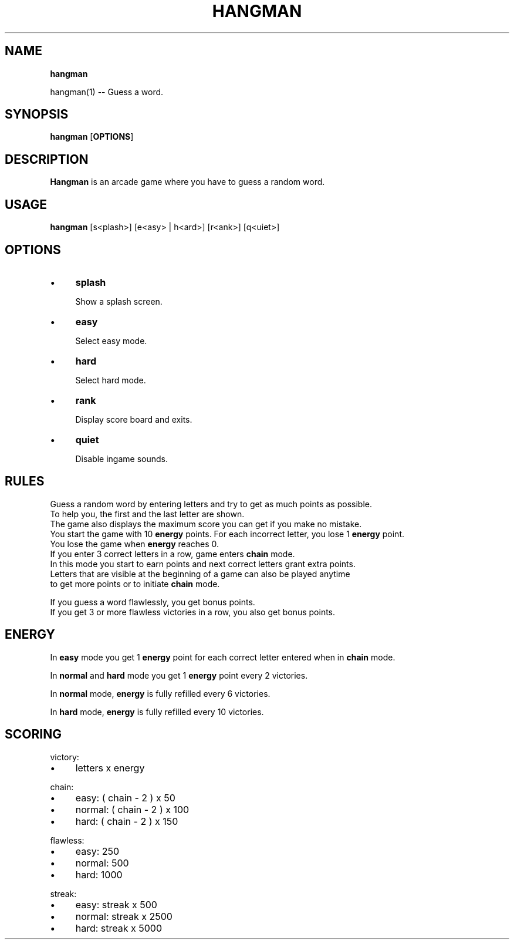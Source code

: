 .TH "HANGMAN" "" "2023-10-21" "" "User's Manual"
.
.SH "NAME"
\fBhangman\fR
.
.P
hangman(1) \-\- Guess a word\.
.
.SH "SYNOPSIS"
\fBhangman\fR [\fBOPTIONS\fR]
.
.SH "DESCRIPTION"
\fBHangman\fR is an arcade game where you have to guess a random word\.
.
.SH "USAGE"
\fBhangman\fR [s<plash>] [e<asy> | h<ard>] [r<ank>] [q<uiet>]
.
.br
.
.SH "OPTIONS"
.
.IP "\(bu" 4
\fBsplash\fR
.
.IP
Show a splash screen\.
.
.IP "\(bu" 4
\fBeasy\fR
.
.IP
Select easy mode\.
.
.IP "\(bu" 4
\fBhard\fR
.
.IP
Select hard mode\.
.
.IP "\(bu" 4
\fBrank\fR
.
.IP
Display score board and exits\.
.
.IP "\(bu" 4
\fBquiet\fR
.
.IP
Disable ingame sounds\.
.
.IP "" 0
.
.SH "RULES"
Guess a random word by entering letters and try to get as much points as possible\.
.
.br
To help you, the first and the last letter are shown.
.
.br
The game also displays the maximum score you can get if you make no mistake.
.
.br
You start the game with 10 \fBenergy\fR points\. For each incorrect letter, you lose 1 \fBenergy\fR point\.
.
.br
You lose the game when \fBenergy\fR reaches 0\.
.
.br
If you enter 3 correct letters in a row, game enters \fBchain\fR mode\.
.
.br
In this mode you start to earn points and next correct letters grant extra points\.
.
.br
Letters that are visible at the beginning of a game can also be played anytime
.
.br
to get more points or to initiate \fBchain\fR mode\.
.
.br
.
.P
If you guess a word flawlessly, you get bonus points\.
.
.br
If you get 3 or more flawless victories in a row, you also get bonus points\.
.
.SH "ENERGY"
In \fBeasy\fR mode you get 1 \fBenergy\fR point for each correct letter entered when in \fBchain\fR mode\.
.
.P
In \fBnormal\fR and \fBhard\fR mode you get 1 \fBenergy\fR point every 2 victories\.
.
.P
In \fBnormal\fR mode, \fBenergy\fR is fully refilled every 6 victories\.
.
.P
In \fBhard\fR mode, \fBenergy\fR is fully refilled every 10 victories\.
.
.SH "SCORING"
victory:
.
.IP "\(bu" 4
letters x energy
.
.IP "" 0
.
.P
chain:
.
.IP "\(bu" 4
easy: ( chain - 2 ) x 50
.
.IP "\(bu" 4
normal: ( chain - 2 ) x 100
.
.IP "\(bu" 4
hard: ( chain - 2 ) x 150
.
.IP "" 0
.
.P
flawless:
.
.IP "\(bu" 4
easy: 250
.
.IP "\(bu" 4
normal: 500
.
.IP "\(bu" 4
hard: 1000
.
.IP "" 0
.
.P
streak:
.
.IP "\(bu" 4
easy: streak x 500
.
.IP "\(bu" 4
normal: streak x 2500
.
.IP "\(bu" 4
hard: streak x 5000
.
.IP "" 0

